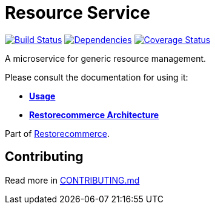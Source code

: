 = Resource Service

https://github.com/restorecommerce/resource-srv/actions/workflows/build.yaml[image:https://img.shields.io/github/actions/workflow/status/restorecommerce/resource-srv/build.yaml?style=flat-square[Build Status]]
https://depfu.com/repos/github/restorecommerce/resource-srv?branch=master[image:https://img.shields.io/depfu/dependencies/github/restorecommerce/resource-srv?style=flat-square[Dependencies]]
https://coveralls.io/github/restorecommerce/resource-srv?branch=master[image:https://img.shields.io/coveralls/github/restorecommerce/resource-srv/master.svg?style=flat-square[Coverage Status]]

A microservice for generic resource management.

Please consult the documentation for using it:

- *link:https://docs.restorecommerce.io/resource-srv/index.html[Usage]*
- *link:https://docs.restorecommerce.io/architecture/index.html[Restorecommerce Architecture]*

Part of link:https://github.com/restorecommerce[Restorecommerce].

== Contributing

Read more in link:{docdir}/CONTRIBUTING.md[CONTRIBUTING.md]